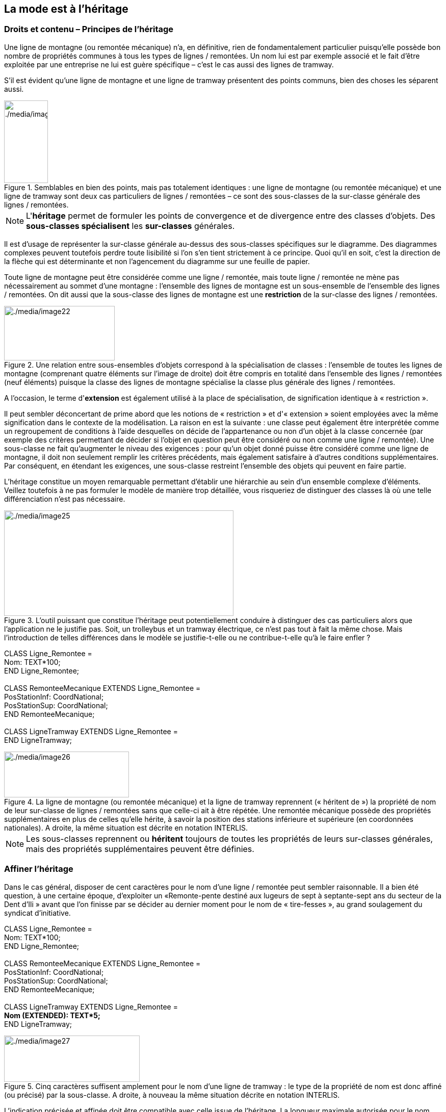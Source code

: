 [#_5]
== La mode est à l'héritage

[#_5_1]
=== Droits et contenu – Principes de l'héritage

Une ligne de montagne (ou remontée mécanique) n'a, en définitive, rien de fondamentalement particulier puisqu'elle possède bon nombre de propriétés communes à tous les types de lignes / remontées. Un nom lui est par exemple associé et le fait d'être exploitée par une entreprise ne lui est guère spécifique – c'est le cas aussi des lignes de tramway.

S'il est évident qu'une ligne de montagne et une ligne de tramway présentent des points communs, bien des choses les séparent aussi. 

.Semblables en bien des points, mais pas totalement identiques : une ligne de montagne (ou remontée mécanique) et une ligne de tramway sont deux cas particuliers de lignes / remontées – ce sont des sous-classes de la sur-classe générale des lignes / remontées.
image::img/image22.png[./media/image22,width=154,height=56] image:img/image23.png[./media/image23,width=86,height=162]


[NOTE]
L'*héritage* permet de formuler les points de convergence et de divergence entre des classes d'objets. Des *sous-classes spécialisent* les *sur-classes* générales.

Il est d'usage de représenter la sur-classe générale au-dessus des sous-classes spécifiques sur le diagramme. Des diagrammes complexes peuvent toutefois perdre toute lisibilité si l'on s'en tient strictement à ce principe. Quoi qu'il en soit, c'est la direction de la flèche qui est déterminante et non l'agencement du diagramme sur une feuille de papier.

Toute ligne de montagne peut être considérée comme une ligne / remontée, mais toute ligne / remontée ne mène pas nécessairement au sommet d'une montagne : l'ensemble des lignes de montagne est un sous-ensemble de l'ensemble des lignes / remontées. On dit aussi que la sous-classe des lignes de montagne est une *restriction* de la sur-classe des lignes / remontées.

.Une relation entre sous-ensembles d'objets correspond à la spécialisation de classes : l'ensemble de toutes les lignes de montagne (comprenant quatre éléments sur l'image de droite) doit être compris en totalité dans l'ensemble des lignes / remontées (neuf éléments) puisque la classe des lignes de montagne spécialise la classe plus générale des lignes / remontées.
image::img/image22.png[./media/image22,width=154,height=56] image:img/image24.png[./media/image24,width=217,height=107]


A l'occasion, le terme d'*extension* est également utilisé à la place de spécialisation, de signification identique à « restriction ».

Il peut sembler déconcertant de prime abord que les notions de « restriction » et d'« extension » soient employées avec la même signification dans le contexte de la modélisation. La raison en est la suivante : une classe peut également être interprétée comme un regroupement de conditions à l'aide desquelles on décide de l'appartenance ou non d'un objet à la classe concernée (par exemple des critères permettant de décider si l'objet en question peut être considéré ou non comme une ligne / remontée). Une sous-classe ne fait qu'augmenter le niveau des exigences : pour qu'un objet donné puisse être considéré comme une ligne de montagne, il doit non seulement remplir les critères précédents, mais également satisfaire à d'autres conditions supplémentaires. Par conséquent, en étendant les exigences, une sous-classe restreint l'ensemble des objets qui peuvent en faire partie.

L'héritage constitue un moyen remarquable permettant d'établir une hiérarchie au sein d'un ensemble complexe d'éléments. Veillez toutefois à ne pas formuler le modèle de manière trop détaillée, vous risqueriez de distinguer des classes là où une telle différenciation n'est pas nécessaire.

.L'outil puissant que constitue l'héritage peut potentiellement conduire à distinguer des cas particuliers alors que l'application ne le justifie pas. Soit, un trolleybus et un tramway électrique, ce n'est pas tout à fait la même chose. Mais l'introduction de telles différences dans le modèle se justifie-t-elle ou ne contribue-t-elle qu'à le faire enfler ?
image::img/image25.png[./media/image25,width=450,height=207]


CLASS Ligne++_++Remontee = +
Nom: TEXT++*++100; +
END Ligne++_++Remontee; +
 +
CLASS RemonteeMecanique EXTENDS Ligne++_++Remontee = +
PosStationInf: CoordNational; +
PosStationSup: CoordNational; +
END RemonteeMecanique; +
 +
CLASS LigneTramway EXTENDS Ligne++_++Remontee = +
END LigneTramway;

.La ligne de montagne (ou remontée mécanique) et la ligne de tramway reprennent (« héritent de ») la propriété de nom de leur sur-classe de lignes / remontées sans que celle-ci ait à être répétée. Une remontée mécanique possède des propriétés supplémentaires en plus de celles qu'elle hérite, à savoir la position des stations inférieure et supérieure (en coordonnées nationales). A droite, la même situation est décrite en notation INTERLIS.
image::img/image26.png[./media/image26,width=245,height=90]


[NOTE]
Les sous-classes reprennent ou *héritent* toujours de toutes les propriétés de leurs sur-classes générales, mais des propriétés supplémentaires peuvent être définies.

[#_5_2]
=== Affiner l'héritage

Dans le cas général, disposer de cent caractères pour le nom d'une ligne / remontée peut sembler raisonnable. Il a bien été question, à une certaine époque, d'exploiter un «Remonte-pente destiné aux lugeurs de sept à septante-sept ans du secteur de la Dent d'Ili » avant que l'on finisse par se décider au dernier moment pour le nom de « tire-fesses », au grand soulagement du syndicat d'initiative.

CLASS Ligne++_++Remontee = +
Nom: TEXT++*++100; +
END Ligne++_++Remontee; +
 +
CLASS RemonteeMecanique EXTENDS Ligne++_++Remontee = +
PosStationInf: CoordNational; +
PosStationSup: CoordNational; +
END RemonteeMecanique; +
 +
CLASS LigneTramway EXTENDS Ligne++_++Remontee = +
**Nom (EXTENDED): TEXT++*++5; +
**END LigneTramway;

.Cinq caractères suffisent amplement pour le nom d'une ligne de tramway : le type de la propriété de nom est donc affiné (ou précisé) par la sous-classe. A droite, à nouveau la même situation décrite en notation INTERLIS.
image::img/image27.png[./media/image27,width=266,height=91]


L'indication précisée et affinée doit être compatible avec celle issue de l'héritage. La longueur maximale autorisée pour le nom d'une ligne de tramway ne pourrait par exemple pas être supérieure à ce qui a été défini pour une ligne / remontée ordinaire.

[NOTE]
====
Les sous-classes peuvent *affiner* les propriétés héritées. Les indications ainsi précisées ne doivent cependant pas être en contradiction avec celles issues de l'héritage : elles doivent être *compatibles* avec la définition de la sur-classe.

Dans le cas contraire, une sous-classe pourrait contenir des objets n'appartenant plus à l'ensemble de tous les objets de la sur-classe.
====

[#_5_3]
=== Et ça existe vraiment ? – Classes abstraites

Certaines classes ne sont rien d'autre que des auxiliaires théoriques, en ce sens qu'il n'en existe aucun exemplaire réel. Prenons un exemple : aucun être vivant sur cette planète ne fait simplement partie de la catégorie des êtres vivants, tous entrent simultanément dans l'une ou l'autre de ses sous-catégories. De la même manière, un modèle de données pourrait définir qu'il n'existe pas de ligne / remontée à proprement parler mais que toute ligne / remontée doit faire partie d'une sous-classe, qu'il s'agisse d'une remontée mécanique, d'une ligne de tramway ou de tout autre type.

[NOTE]
Une classe est déclarée comme étant *abstraite* si aucun objet concret ne peut lui être affecté.

Il est fréquent que toutes les sur-classes d'un modèle de données soient de type abstrait et que seules les sous-classes spécialisées des niveaux inférieurs soient concrètes.

CLASS Ligne++_++Remontee *(ABSTRACT)* = +
Nom: TEXT++*++100; +
END Ligne++_++Remontee; +
 +
CLASS RemonteeMecanique EXTENDS Ligne++_++Remontee = +
PosStationInf: CoordNational; +
PosStationSup: CoordNational; +
END RemonteeMecanique; +
 +
CLASS LigneTramway EXTENDS Ligne++_++Remontee = +
END LigneTramway;

Figure 28 : La classe des lignes / remontées comme classe abstraite : s'il ne peut y avoir d'objet se contentant d'être une ligne / remontée sans être simultanément une remontée mécanique ou une ligne de tramway, par exemple, alors le nom de la classe correspondante figure en italique sur le diagramme. A droite, le même modèle est décrit en notation INTERLIS.

[#_5_4]
=== Mais nous ne voulons pas tant de détails – Propriétés abstraites

Admettons qu'une association internationale souhaite garantir que la saisie des billets s'accompagne de celle de leur prix. Elle ne désire toutefois pas imposer d'unité monétaire pour l'indication du prix et la limite supérieure pour le prix n'est par ailleurs pas clairement définie. Ce qui est sûr, en revanche, c'est que « le prix » doit être une valeur numérique et qu'il est ici question d'argent : le prix n'est certainement pas indiqué en kilomètres / heure !

____
CLASS TypeBilletInternational (ABSTRACT) = +
Prix (ABSTRACT): NUMERIC ++[++MONEY++]++; +
END TypeBilletInternational; +
 +
CLASS TypeBilletBeotie EXTENDS TypeBilletInternational = +
Prix (EXTENDED): 0.00 .. 9999.99 ++[++Beotie.Couronne++]++; +
END TypeBilletBeotie;
____

[NOTE]
Il n'est pas nécessaire de définir toutes les propriétés dans les moindres détails : des *propriétés abstraites* sont admises pour les classes abstraites. Il incombe alors aux sous-classes concrètes de les préciser. Ce type de propriétés se révèle particulièrement intéressant lorsqu'une chose est à réglementer au plan national ou international, sans pour autant que tous les détails en soient prescrits.

[#_5_5]
=== Les détails ne nous intéressent pas – Considérer les particularités de façon plus globale

Lorsque quelqu'un se renseigne de manière générale sur le réseau ferré du pays, peu lui importe de savoir si une ligne donnée est un tramway, une remontée mécanique ou quoi que ce soit d'autre. Et il ne se préoccupe pas non plus de connaître les détails techniques du système au cas où la ligne serait à crémaillère. Non, le nom (saisi pour chacune des lignes, conformément au modèle de données) lui suffit amplement.

[NOTE]
====
Des exemplaires d'une sous-classe peuvent toujours être considérés sur un plan plus général, au sens d'une sur-classe.

_Le terme utilisé pour désigner ce principe est le polymorphisme._
====

Cela ne fonctionne toutefois qu'à une condition :

[NOTE]
Toute extension doit être *compatible* avec sa définition de base. Compatible, cela signifie que toute valeur acceptable par la définition étendue respecte également les règles du type de base (texte, énumération, valeur numérique, coordonnées, etc.).

[#_5_6]
=== L'héritage à grande échelle

La distinction entre sur-classe et sous-classe ne trouve pas toujours sa justification dans des raisons objectives ou concrètes, des facteurs touchant à l'organisation peuvent parfois s'avérer décisifs.

Prenons un exemple : les Ilinois sont en principe d'accord avec l'idée que l'Association nationale des offices de tourisme se fait d'une remontée mécanique. A quelques réserves près toutefois :

* Il serait intéressant d'avoir connaissance du tracé des remontées vers la Dent d'Ili. S'il était saisi, on pourrait l'intégrer sur les petits dépliants que le syndicat d'initiative diffuse aux touristes.
* Les Ilinois souhaiteraient par ailleurs saisir les lignes ouvertes aux randonneurs et aux lugeurs.

Il s'agit dans les deux cas de propriétés pouvant être associées à n'importe quelle remontée mécanique, mais le fait est qu'elles sont absentes du modèle national. Les Ilinois ont bien sûr demandé à l'Association nationale s'il ne lui était pas possible d'adapter son modèle. La réponse fut cinglante : on n'avait ni temps ni argent à consacrer à une modification impliquant l'adaptation de systèmes informatiques à travers tout le pays à cause des lubies de quelques illuminés au fond de leur vallée. Soit. Et maintenant ?

Les uns pensaient qu'il n'y avait qu'à ignorer l'Association nationale, qu'il ne s'agissait de toute façon que d'un tas de bureaucrates dépourvus de la moindre once de compréhension pour les gens de terrain ! (Ils ont en fait exprimé leur pensée dans un langage nettement plus cru.)

D'autres faisaient preuve de plus de retenue et avouaient comprendre le point de vue de l'Association nationale : si chacun y va de sa demande particulière, on ne s'en sort plus… Et puis, on voudrait quand même tirer profit de l'Association nationale qui va utiliser les données transmises à des fins publicitaires dont le Val d'Ili bénéficiera au final.

Les Ilinois devraient-ils alors renoncer à leurs demandes supplémentaires ? Ou saisir toutes les données en double exemplaire : une fois pour l'Association nationale, une fois pour eux ?

.L'Association nationale des offices de tourisme n'est pas disposée à adapter son modèle pour répondre aux demandes spécifiques des Ilinois. Grâce à l'héritage, les Ilinois peuvent cependant saisir leurs données : leur propre thème des remontées mécaniques reprend la totalité des informations du thème des remontées mécaniques de l'Association nationale mais l'étend par une classe d'objets Remontee++_++RDI présentant des propriétés supplémentaires.
image::img/image29.png[./media/image29,width=302,height=254]


L'héritage a permis de résoudre ce conflit. Dans le Val d'Ili, les lignes / remontées sont simplement saisies dans la classe Remontee++_++RDI, informations supplémentaires comprises. Puisque Remontee++_++RDI est une sous-classe de la classe des remontées mécaniques (selon l'Association nationale), toute Remontee++_++RDI peut également être lue comme une remontée mécanique normale. Et ainsi, les Ilinois peuvent transmettre leurs données à l'Association nationale sans rien avoir à modifier.

[NOTE]
====
L'héritage peut également se révéler précieux dans le cadre d'une structure fédérale où abondent les particularismes locaux.

_Pour être tout à fait précis, cette caractéristique découle du polymorphisme rendu possible par l'héritage : tout exemplaire d'une sous-classe peut être considéré comme faisant partie de la sur-classe (cf. § 5.5) associée. Ainsi, l'Association nationale peut-elle traiter les données de chaque remontée mécanique du pays, même s'il s'agit en fait d'un exemplaire d'une sous-classe locale de « remontée mécanique » dont l'Association nationale n'a même pas connaissance._
====

L'héritage va très loin dans le cas d'INTERLIS : il ne concerne pas uniquement des classes et des thèmes mais également des domaines de valeurs (types), des vues, des définitions graphiques et, dans une certaine mesure, des unités qu'il est possible de reprendre et de préciser.

[#_5_7]
=== Héritage simple et multiple

Certains langages de modélisation permettent l'héritage simultané à partir de plusieurs éléments de base. Une classe peut ainsi affiner plusieurs sur-classes en même temps.

Les informaticiens sont très partagés sur la question de savoir si cela est judicieux ou non. Les modèles à héritage multiple sont fréquemment plus difficiles à décrypter, raison pour laquelle INTERLIS ne reconnaît que l'héritage simple.

